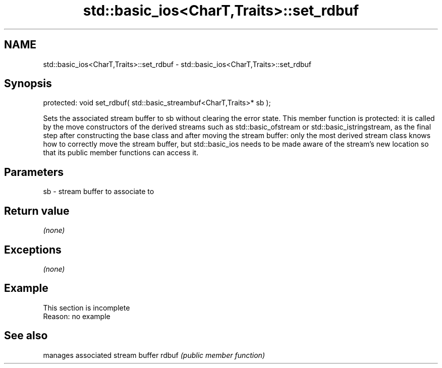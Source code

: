.TH std::basic_ios<CharT,Traits>::set_rdbuf 3 "2020.03.24" "http://cppreference.com" "C++ Standard Libary"
.SH NAME
std::basic_ios<CharT,Traits>::set_rdbuf \- std::basic_ios<CharT,Traits>::set_rdbuf

.SH Synopsis

protected:
void set_rdbuf( std::basic_streambuf<CharT,Traits>* sb );

Sets the associated stream buffer to sb without clearing the error state.
This member function is protected: it is called by the move constructors of the derived streams such as std::basic_ofstream or std::basic_istringstream, as the final step after constructing the base class and after moving the stream buffer: only the most derived stream class knows how to correctly move the stream buffer, but std::basic_ios needs to be made aware of the stream's new location so that its public member functions can access it.

.SH Parameters


sb - stream buffer to associate to


.SH Return value

\fI(none)\fP

.SH Exceptions

\fI(none)\fP

.SH Example


 This section is incomplete
 Reason: no example


.SH See also


      manages associated stream buffer
rdbuf \fI(public member function)\fP




